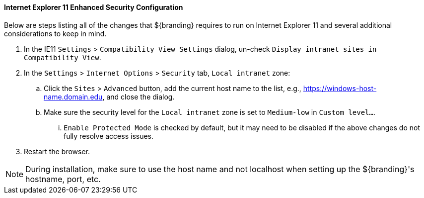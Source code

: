 :title: Additional Internet Explorer 11 Security Configuration
:type: installing
:status: published
:summary: Configuring Internet Explorer Enhanced Security used in ${branding}.
:project: ${branding}
:order: 09

==== Internet Explorer 11 Enhanced Security Configuration

Below are steps listing all of the changes that ${branding} requires to run on Internet Explorer 11 and several additional considerations to keep in mind.

. In the IE11 `Settings` > `Compatibility View Settings` dialog, un-check `Display intranet sites in Compatibility View`.
. In the `Settings` > `Internet Options` > `Security` tab, `Local intranet` zone:
.. Click the `Sites` > `Advanced` button, add the current host name to the list, e.g., https://windows-host-name.domain.edu, and close the dialog.
.. Make sure the security level for the `Local intranet` zone is set to `Medium-low` in `Custom level...`.
... `Enable Protected Mode` is checked by default, but it may need to be disabled if the above changes do not fully resolve access issues.
. Restart the browser.

[NOTE]
====
During installation, make sure to use the host name and not localhost when setting up the ${branding}'s hostname, port, etc.
====
